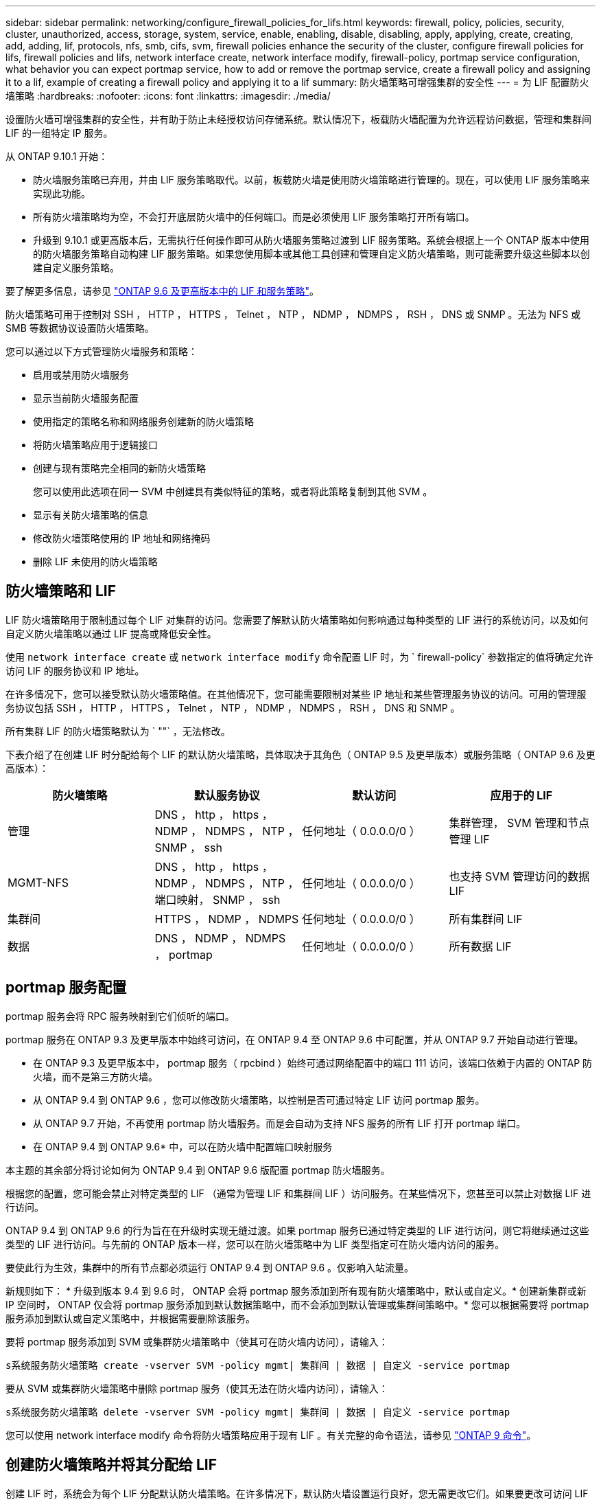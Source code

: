 ---
sidebar: sidebar 
permalink: networking/configure_firewall_policies_for_lifs.html 
keywords: firewall, policy, policies, security, cluster, unauthorized, access, storage, system, service, enable, enabling, disable, disabling, apply, applying, create, creating, add, adding, lif, protocols, nfs, smb, cifs, svm, firewall policies enhance the security of the cluster, configure firewall policies for lifs, firewall policies and lifs, network interface create, network interface modify, firewall-policy, portmap service configuration, what behavior you can expect portmap service, how to add or remove the portmap service, create a firewall policy and assigning it to a lif, example of creating a firewall policy and applying it to a lif 
summary: 防火墙策略可增强集群的安全性 
---
= 为 LIF 配置防火墙策略
:hardbreaks:
:nofooter: 
:icons: font
:linkattrs: 
:imagesdir: ./media/


[role="lead"]
设置防火墙可增强集群的安全性，并有助于防止未经授权访问存储系统。默认情况下，板载防火墙配置为允许远程访问数据，管理和集群间 LIF 的一组特定 IP 服务。

从 ONTAP 9.10.1 开始：

* 防火墙服务策略已弃用，并由 LIF 服务策略取代。以前，板载防火墙是使用防火墙策略进行管理的。现在，可以使用 LIF 服务策略来实现此功能。
* 所有防火墙策略均为空，不会打开底层防火墙中的任何端口。而是必须使用 LIF 服务策略打开所有端口。
* 升级到 9.10.1 或更高版本后，无需执行任何操作即可从防火墙服务策略过渡到 LIF 服务策略。系统会根据上一个 ONTAP 版本中使用的防火墙服务策略自动构建 LIF 服务策略。如果您使用脚本或其他工具创建和管理自定义防火墙策略，则可能需要升级这些脚本以创建自定义服务策略。


要了解更多信息，请参见 link:lifs_and_service_policies96.html["ONTAP 9.6 及更高版本中的 LIF 和服务策略"]。

防火墙策略可用于控制对 SSH ， HTTP ， HTTPS ， Telnet ， NTP ， NDMP ， NDMPS ， RSH ， DNS 或 SNMP 。无法为 NFS 或 SMB 等数据协议设置防火墙策略。

您可以通过以下方式管理防火墙服务和策略：

* 启用或禁用防火墙服务
* 显示当前防火墙服务配置
* 使用指定的策略名称和网络服务创建新的防火墙策略
* 将防火墙策略应用于逻辑接口
* 创建与现有策略完全相同的新防火墙策略
+
您可以使用此选项在同一 SVM 中创建具有类似特征的策略，或者将此策略复制到其他 SVM 。

* 显示有关防火墙策略的信息
* 修改防火墙策略使用的 IP 地址和网络掩码
* 删除 LIF 未使用的防火墙策略




== 防火墙策略和 LIF

LIF 防火墙策略用于限制通过每个 LIF 对集群的访问。您需要了解默认防火墙策略如何影响通过每种类型的 LIF 进行的系统访问，以及如何自定义防火墙策略以通过 LIF 提高或降低安全性。

使用 `network interface create` 或 `network interface modify` 命令配置 LIF 时，为 ` firewall-policy` 参数指定的值将确定允许访问 LIF 的服务协议和 IP 地址。

在许多情况下，您可以接受默认防火墙策略值。在其他情况下，您可能需要限制对某些 IP 地址和某些管理服务协议的访问。可用的管理服务协议包括 SSH ， HTTP ， HTTPS ， Telnet ， NTP ， NDMP ， NDMPS ， RSH ， DNS 和 SNMP 。

所有集群 LIF 的防火墙策略默认为 ` ""` ，无法修改。

下表介绍了在创建 LIF 时分配给每个 LIF 的默认防火墙策略，具体取决于其角色（ ONTAP 9.5 及更早版本）或服务策略（ ONTAP 9.6 及更高版本）：

[cols="4*"]
|===
| 防火墙策略 | 默认服务协议 | 默认访问 | 应用于的 LIF 


 a| 
管理
 a| 
DNS ， http ， https ， NDMP ， NDMPS ， NTP ， SNMP ， ssh
 a| 
任何地址（ 0.0.0.0/0 ）
 a| 
集群管理， SVM 管理和节点管理 LIF



 a| 
MGMT-NFS
 a| 
DNS ， http ， https ， NDMP ， NDMPS ， NTP ，端口映射， SNMP ， ssh
 a| 
任何地址（ 0.0.0.0/0 ）
 a| 
也支持 SVM 管理访问的数据 LIF



 a| 
集群间
 a| 
HTTPS ， NDMP ， NDMPS
 a| 
任何地址（ 0.0.0.0/0 ）
 a| 
所有集群间 LIF



 a| 
数据
 a| 
DNS ， NDMP ， NDMPS ， portmap
 a| 
任何地址（ 0.0.0.0/0 ）
 a| 
所有数据 LIF

|===


== portmap 服务配置

portmap 服务会将 RPC 服务映射到它们侦听的端口。

portmap 服务在 ONTAP 9.3 及更早版本中始终可访问，在 ONTAP 9.4 至 ONTAP 9.6 中可配置，并从 ONTAP 9.7 开始自动进行管理。

* 在 ONTAP 9.3 及更早版本中， portmap 服务（ rpcbind ）始终可通过网络配置中的端口 111 访问，该端口依赖于内置的 ONTAP 防火墙，而不是第三方防火墙。
* 从 ONTAP 9.4 到 ONTAP 9.6 ，您可以修改防火墙策略，以控制是否可通过特定 LIF 访问 portmap 服务。
* 从 ONTAP 9.7 开始，不再使用 portmap 防火墙服务。而是会自动为支持 NFS 服务的所有 LIF 打开 portmap 端口。


* 在 ONTAP 9.4 到 ONTAP 9.6* 中，可以在防火墙中配置端口映射服务

本主题的其余部分将讨论如何为 ONTAP 9.4 到 ONTAP 9.6 版配置 portmap 防火墙服务。

根据您的配置，您可能会禁止对特定类型的 LIF （通常为管理 LIF 和集群间 LIF ）访问服务。在某些情况下，您甚至可以禁止对数据 LIF 进行访问。

ONTAP 9.4 到 ONTAP 9.6 的行为旨在在升级时实现无缝过渡。如果 portmap 服务已通过特定类型的 LIF 进行访问，则它将继续通过这些类型的 LIF 进行访问。与先前的 ONTAP 版本一样，您可以在防火墙策略中为 LIF 类型指定可在防火墙内访问的服务。

要使此行为生效，集群中的所有节点都必须运行 ONTAP 9.4 到 ONTAP 9.6 。仅影响入站流量。

新规则如下： * 升级到版本 9.4 到 9.6 时， ONTAP 会将 portmap 服务添加到所有现有防火墙策略中，默认或自定义。* 创建新集群或新 IP 空间时， ONTAP 仅会将 portmap 服务添加到默认数据策略中，而不会添加到默认管理或集群间策略中。* 您可以根据需要将 portmap 服务添加到默认或自定义策略中，并根据需要删除该服务。

要将 portmap 服务添加到 SVM 或集群防火墙策略中（使其可在防火墙内访问），请输入：

`s系统服务防火墙策略 create -vserver SVM -policy mgmt| 集群间 | 数据 | 自定义 -service portmap`

要从 SVM 或集群防火墙策略中删除 portmap 服务（使其无法在防火墙内访问），请输入：

`s系统服务防火墙策略 delete -vserver SVM -policy mgmt| 集群间 | 数据 | 自定义 -service portmap`

您可以使用 network interface modify 命令将防火墙策略应用于现有 LIF 。有关完整的命令语法，请参见 link:http://docs.netapp.com/ontap-9/topic/com.netapp.doc.dot-cm-cmpr/GUID-5CB10C70-AC11-41C0-8C16-B4D0DF916E9B.html["ONTAP 9 命令"^]。



== 创建防火墙策略并将其分配给 LIF

创建 LIF 时，系统会为每个 LIF 分配默认防火墙策略。在许多情况下，默认防火墙设置运行良好，您无需更改它们。如果要更改可访问 LIF 的网络服务或 IP 地址，可以创建自定义防火墙策略并将其分配给 LIF 。

.关于此任务
* 您不能使用 `policy` name `data` ， `intercluster` ， `cluster` 或 `mGMT` 创建防火墙策略。
+
这些值是为系统定义的防火墙策略保留的。

* 您不能为集群 LIF 设置或修改防火墙策略。
+
对于所有服务类型，集群 LIF 的防火墙策略均设置为 0.0.0.0/0 。

* 如果需要从策略中删除服务，则必须删除现有防火墙策略并创建新策略。
* 如果集群上启用了 IPv6 ，则可以使用 IPv6 地址创建防火墙策略。
+
启用 IPv6 后， `data` ， `intercluster` 和 `mGMT` 防火墙策略会在其可接受地址列表中包含：： /0 ， IPv6 通配符。

* 在使用 ONTAP 系统管理器跨集群配置数据保护功能时，您必须确保允许列表中包含集群间 LIF IP 地址，并且允许在集群间 LIF 和公司拥有的防火墙上使用 HTTPS 服务。
+
默认情况下， `intercluster` 防火墙策略允许从所有 IP 地址（对于 IPv6 为 0.0.0.0/0 或：：： /0 ）进行访问，并启用 HTTPS ， NDMP 和 NDMPS 服务。如果修改此默认策略，或者为集群间 LIF 创建自己的防火墙策略，则必须将每个集群间 LIF IP 地址添加到允许列表中并启用 HTTPS 服务。

* 从 ONTAP 9.6 开始，不支持 HTTPS 和 SSH 防火墙服务。
+
在 ONTAP 9.6 中，可以使用 `manmanagement-https` 和 `manmanagement-ssh` LIF 服务进行 HTTPS 和 SSH 管理访问。



.步骤
. 创建可供特定 SVM 上的 LIF 使用的防火墙策略：
+
`s系统服务防火墙策略 create -vserver _vserver_name_ -policy _policy_name_ -service _network_service_ -allow-list _ip_address/mask_`

+
您可以多次使用此命令为防火墙策略中的每个服务添加多个网络服务和允许的 IP 地址列表。

. 使用 `ssystem services firewall policy show` 命令验证是否已正确添加此策略。
. 将防火墙策略应用于 LIF ：
+
`network interface modify -vserver _vserver_name_ -lif _lif_name_ -firewall-policy _policy_name_`

. 使用 `network interface show -fields firewall-policy` 命令验证是否已将此策略正确添加到 LIF 中。


以下命令将创建一个名为 data_http 的防火墙策略，用于从 10.10 子网上的 IP 地址访问 HTTP 和 HTTPS 协议，并将该策略应用于 SVM vs1 上名为 data1 的 LIF ，然后显示集群上的所有防火墙策略：

....
system services firewall policy create -vserver vs1 -policy data_http -service http - allow-list 10.10.0.0/16
....
....
system services firewall policy show

Vserver Policy       Service    Allowed
------- ------------ ---------- -------------------
cluster-1
        data
                     dns        0.0.0.0/0
                     ndmp       0.0.0.0/0
                     ndmps      0.0.0.0/0
cluster-1
        intercluster
                     https      0.0.0.0/0
                     ndmp       0.0.0.0/0
                     ndmps      0.0.0.0/0
cluster-1
        mgmt
                     dns        0.0.0.0/0
                     http       0.0.0.0/0
                     https      0.0.0.0/0
                     ndmp       0.0.0.0/0
                     ndmps      0.0.0.0/0
                     ntp        0.0.0.0/0
                     snmp       0.0.0.0/0
                     ssh        0.0.0.0/0
vs1
        data_http
                     http       10.10.0.0/16
                     https      10.10.0.0/16

network interface modify -vserver vs1 -lif data1 -firewall-policy data_http

network interface show -fields firewall-policy

vserver  lif                  firewall-policy
-------  -------------------- ---------------
Cluster  node1_clus_1
Cluster  node1_clus_2
Cluster  node2_clus_1
Cluster  node2_clus_2
cluster-1 cluster_mgmt         mgmt
cluster-1 node1_mgmt1          mgmt
cluster-1 node2_mgmt1          mgmt
vs1      data1                data_http
vs3      data2                data
....